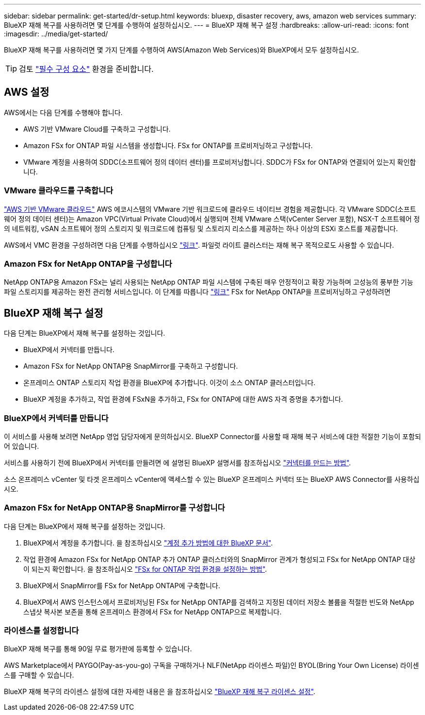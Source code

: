 ---
sidebar: sidebar 
permalink: get-started/dr-setup.html 
keywords: bluexp, disaster recovery, aws, amazon web services 
summary: BlueXP 재해 복구를 사용하려면 몇 단계를 수행하여 설정하십시오. 
---
= BlueXP 재해 복구 설정
:hardbreaks:
:allow-uri-read: 
:icons: font
:imagesdir: ../media/get-started/


[role="lead"]
BlueXP 재해 복구를 사용하려면 몇 가지 단계를 수행하여 AWS(Amazon Web Services)와 BlueXP에서 모두 설정하십시오.


TIP: 검토 link:../get-started/dr-prerequisites.html["필수 구성 요소"] 환경을 준비합니다.



== AWS 설정

AWS에서는 다음 단계를 수행해야 합니다.

* AWS 기반 VMware Cloud를 구축하고 구성합니다.
* Amazon FSx for ONTAP 파일 시스템을 생성합니다. FSx for ONTAP를 프로비저닝하고 구성합니다.
* VMware 계정을 사용하여 SDDC(소프트웨어 정의 데이터 센터)를 프로비저닝합니다. SDDC가 FSx for ONTAP와 연결되어 있는지 확인합니다.




=== VMware 클라우드를 구축합니다

https://www.vmware.com/products/vmc-on-aws.html["AWS 기반 VMware 클라우드"^] AWS 에코시스템의 VMware 기반 워크로드에 클라우드 네이티브 경험을 제공합니다. 각 VMware SDDC(소프트웨어 정의 데이터 센터)는 Amazon VPC(Virtual Private Cloud)에서 실행되며 전체 VMware 스택(vCenter Server 포함), NSX-T 소프트웨어 정의 네트워킹, vSAN 소프트웨어 정의 스토리지 및 워크로드에 컴퓨팅 및 스토리지 리소스를 제공하는 하나 이상의 ESXi 호스트를 제공합니다.

AWS에서 VMC 환경을 구성하려면 다음 단계를 수행하십시오 https://docs.netapp.com/us-en/netapp-solutions/ehc/aws/aws-setup.html["링크"^]. 파일럿 라이트 클러스터는 재해 복구 목적으로도 사용할 수 있습니다.



=== Amazon FSx for NetApp ONTAP을 구성합니다

NetApp ONTAP용 Amazon FSx는 널리 사용되는 NetApp ONTAP 파일 시스템에 구축된 매우 안정적이고 확장 가능하며 고성능의 풍부한 기능 파일 스토리지를 제공하는 완전 관리형 서비스입니다. 이 단계를 따릅니다 https://docs.netapp.com/us-en/netapp-solutions/ehc/aws/aws-native-overview.html["링크"^] FSx for NetApp ONTAP을 프로비저닝하고 구성하려면



== BlueXP 재해 복구 설정

다음 단계는 BlueXP에서 재해 복구를 설정하는 것입니다.

* BlueXP에서 커넥터를 만듭니다.
* Amazon FSx for NetApp ONTAP용 SnapMirror를 구축하고 구성합니다.
* 온프레미스 ONTAP 스토리지 작업 환경을 BlueXP에 추가합니다. 이것이 소스 ONTAP 클러스터입니다.
* BlueXP 계정을 추가하고, 작업 환경에 FSxN을 추가하고, FSx for ONTAP에 대한 AWS 자격 증명을 추가합니다.




=== BlueXP에서 커넥터를 만듭니다

이 서비스를 사용해 보려면 NetApp 영업 담당자에게 문의하십시오. BlueXP Connector를 사용할 때 재해 복구 서비스에 대한 적절한 기능이 포함되어 있습니다.

서비스를 사용하기 전에 BlueXP에서 커넥터를 만들려면 에 설명된 BlueXP 설명서를 참조하십시오 https://docs.netapp.com/us-en/cloud-manager-setup-admin/concept-connectors.html["커넥터를 만드는 방법"^].

소스 온프레미스 vCenter 및 타겟 온프레미스 vCenter에 액세스할 수 있는 BlueXP 온프레미스 커넥터 또는 BlueXP AWS Connector를 사용하십시오.



=== Amazon FSx for NetApp ONTAP용 SnapMirror를 구성합니다

다음 단계는 BlueXP에서 재해 복구를 설정하는 것입니다.

. BlueXP에서 계정을 추가합니다. 을 참조하십시오 https://docs.netapp.com/us-en/cloud-manager-setup-admin/concept-netapp-accounts.html["계정 추가 방법에 대한 BlueXP 문서"^].
. 작업 환경에 Amazon FSx for NetApp ONTAP 추가 ONTAP 클러스터와의 SnapMirror 관계가 형성되고 FSx for NetApp ONTAP 대상이 되는지 확인합니다. 을 참조하십시오 https://docs.netapp.com/us-en/cloud-manager-fsx-ontap/use/task-creating-fsx-working-environment.html["FSx for ONTAP 작업 환경을 설정하는 방법"^].
. BlueXP에서 SnapMirror를 FSx for NetApp ONTAP에 구축합니다.
. BlueXP에서 AWS 인스턴스에서 프로비저닝된 FSx for NetApp ONTAP를 검색하고 지정된 데이터 저장소 볼륨을 적절한 빈도와 NetApp 스냅샷 복사본 보존을 통해 온프레미스 환경에서 FSx for NetApp ONTAP으로 복제합니다.




=== 라이센스를 설정합니다

BlueXP 재해 복구를 통해 90일 무료 평가판에 등록할 수 있습니다.

AWS Marketplace에서 PAYGO(Pay-as-you-go) 구독을 구매하거나 NLF(NetApp 라이센스 파일)인 BYOL(Bring Your Own License) 라이센스를 구매할 수 있습니다.

BlueXP 재해 복구의 라이센스 설정에 대한 자세한 내용은 을 참조하십시오 link:../get-started/dr-licensing.html["BlueXP 재해 복구 라이센스 설정"].

